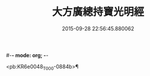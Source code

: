 #-*- mode: org; -*-
#+DATE: 2015-09-28 22:56:45.880062
#+TITLE: 大方廣總持寶光明經
#+PROPERTY: CBETA_ID T10n0299
#+PROPERTY: ID KR6e0048
#+PROPERTY: SOURCE Taisho Tripitaka Vol. 10, No. 299
#+PROPERTY: VOL 10
#+PROPERTY: BASEEDITION T
#+PROPERTY: WITNESS CBETA

<pb:KR6e0048_T_000-0884b>¶

